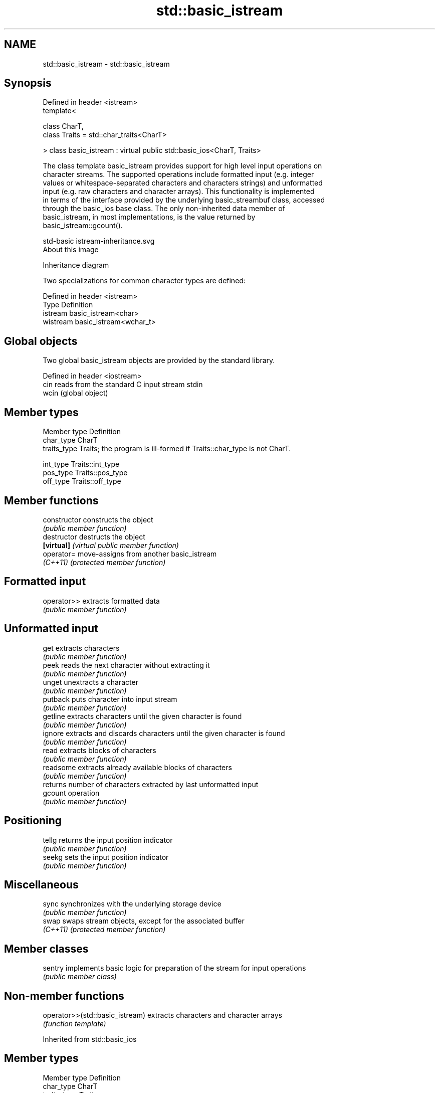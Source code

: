 .TH std::basic_istream 3 "2021.11.17" "http://cppreference.com" "C++ Standard Libary"
.SH NAME
std::basic_istream \- std::basic_istream

.SH Synopsis
   Defined in header <istream>
   template<

       class CharT,
       class Traits = std::char_traits<CharT>

   > class basic_istream : virtual public std::basic_ios<CharT, Traits>

   The class template basic_istream provides support for high level input operations on
   character streams. The supported operations include formatted input (e.g. integer
   values or whitespace-separated characters and characters strings) and unformatted
   input (e.g. raw characters and character arrays). This functionality is implemented
   in terms of the interface provided by the underlying basic_streambuf class, accessed
   through the basic_ios base class. The only non-inherited data member of
   basic_istream, in most implementations, is the value returned by
   basic_istream::gcount().

   std-basic istream-inheritance.svg
   About this image

                                   Inheritance diagram

   Two specializations for common character types are defined:

   Defined in header <istream>
   Type     Definition
   istream  basic_istream<char>
   wistream basic_istream<wchar_t>

.SH Global objects

   Two global basic_istream objects are provided by the standard library.

   Defined in header <iostream>
   cin  reads from the standard C input stream stdin
   wcin (global object)

.SH Member types

   Member type Definition
   char_type   CharT
   traits_type Traits; the program is ill-formed if Traits::char_type is not CharT.

   int_type    Traits::int_type
   pos_type    Traits::pos_type
   off_type    Traits::off_type

.SH Member functions

   constructor   constructs the object
                 \fI(public member function)\fP
   destructor    destructs the object
   \fB[virtual]\fP     \fI(virtual public member function)\fP
   operator=     move-assigns from another basic_istream
   \fI(C++11)\fP       \fI(protected member function)\fP
.SH Formatted input
   operator>>    extracts formatted data
                 \fI(public member function)\fP
.SH Unformatted input
   get           extracts characters
                 \fI(public member function)\fP
   peek          reads the next character without extracting it
                 \fI(public member function)\fP
   unget         unextracts a character
                 \fI(public member function)\fP
   putback       puts character into input stream
                 \fI(public member function)\fP
   getline       extracts characters until the given character is found
                 \fI(public member function)\fP
   ignore        extracts and discards characters until the given character is found
                 \fI(public member function)\fP
   read          extracts blocks of characters
                 \fI(public member function)\fP
   readsome      extracts already available blocks of characters
                 \fI(public member function)\fP
                 returns number of characters extracted by last unformatted input
   gcount        operation
                 \fI(public member function)\fP
.SH Positioning
   tellg         returns the input position indicator
                 \fI(public member function)\fP
   seekg         sets the input position indicator
                 \fI(public member function)\fP
.SH Miscellaneous
   sync          synchronizes with the underlying storage device
                 \fI(public member function)\fP
   swap          swaps stream objects, except for the associated buffer
   \fI(C++11)\fP       \fI(protected member function)\fP

.SH Member classes

   sentry implements basic logic for preparation of the stream for input operations
          \fI(public member class)\fP

.SH Non-member functions

   operator>>(std::basic_istream) extracts characters and character arrays
                                  \fI(function template)\fP

Inherited from std::basic_ios

.SH Member types

   Member type Definition
   char_type   CharT
   traits_type Traits
   int_type    Traits::int_type
   pos_type    Traits::pos_type
   off_type    Traits::off_type

.SH Member functions

.SH State functions
   good           checks if no error has occurred i.e. I/O operations are available
                  \fI(public member function of std::basic_ios<CharT,Traits>)\fP
   eof            checks if end-of-file has been reached
                  \fI(public member function of std::basic_ios<CharT,Traits>)\fP
   fail           checks if an error has occurred
                  \fI(public member function of std::basic_ios<CharT,Traits>)\fP
   bad            checks if a non-recoverable error has occurred
                  \fI(public member function of std::basic_ios<CharT,Traits>)\fP
   operator!      checks if an error has occurred (synonym of fail())
                  \fI(public member function of std::basic_ios<CharT,Traits>)\fP
   operator void*
   operator bool  checks if no error has occurred (synonym of !fail())
   \fI(until C++11)\fP  \fI(public member function of std::basic_ios<CharT,Traits>)\fP
   \fI(since C++11)\fP
   rdstate        returns state flags
                  \fI(public member function of std::basic_ios<CharT,Traits>)\fP
   setstate       sets state flags
                  \fI(public member function of std::basic_ios<CharT,Traits>)\fP
   clear          modifies state flags
                  \fI(public member function of std::basic_ios<CharT,Traits>)\fP
.SH Formatting
   copyfmt        copies formatting information
                  \fI(public member function of std::basic_ios<CharT,Traits>)\fP
   fill           manages the fill character
                  \fI(public member function of std::basic_ios<CharT,Traits>)\fP
.SH Miscellaneous
   exceptions     manages exception mask
                  \fI(public member function of std::basic_ios<CharT,Traits>)\fP
   imbue          sets the locale
                  \fI(public member function of std::basic_ios<CharT,Traits>)\fP
   rdbuf          manages associated stream buffer
                  \fI(public member function of std::basic_ios<CharT,Traits>)\fP
   tie            manages tied stream
                  \fI(public member function of std::basic_ios<CharT,Traits>)\fP
   narrow         narrows characters
                  \fI(public member function of std::basic_ios<CharT,Traits>)\fP
   widen          widens characters
                  \fI(public member function of std::basic_ios<CharT,Traits>)\fP

Inherited from std::ios_base

.SH Member functions

.SH Formatting
   flags             manages format flags
                     \fI(public member function of std::ios_base)\fP
   setf              sets specific format flag
                     \fI(public member function of std::ios_base)\fP
   unsetf            clears specific format flag
                     \fI(public member function of std::ios_base)\fP
   precision         manages decimal precision of floating point operations
                     \fI(public member function of std::ios_base)\fP
   width             manages field width
                     \fI(public member function of std::ios_base)\fP
.SH Locales
   imbue             sets locale
                     \fI(public member function of std::ios_base)\fP
   getloc            returns current locale
                     \fI(public member function of std::ios_base)\fP
.SH Internal extensible array
   xalloc            returns a program-wide unique integer that is safe to use as index
   \fB[static]\fP          to pword() and iword()
                     \fI(public static member function of std::ios_base)\fP
                     resizes the private storage if necessary and access to the long
   iword             element at the given index
                     \fI(public member function of std::ios_base)\fP
                     resizes the private storage if necessary and access to the void*
   pword             element at the given index
                     \fI(public member function of std::ios_base)\fP
.SH Miscellaneous
   register_callback registers event callback function
                     \fI(public member function of std::ios_base)\fP
   sync_with_stdio   sets whether C++ and C IO libraries are interoperable
   \fB[static]\fP          \fI(public static member function of std::ios_base)\fP
.SH Member classes
   failure           stream exception
                     \fI(public member class of std::ios_base)\fP
   Init              initializes standard stream objects
                     \fI(public member class of std::ios_base)\fP

.SH Member types and constants
   Type           Explanation
                  stream open mode type

                  The following constants are also defined:

                  Constant Explanation
                  app      seek to the end of stream before each write
   openmode       binary   open in binary mode
                  in       open for reading
                  out      open for writing
                  trunc    discard the contents of the stream when opening
                  ate      seek to the end of stream immediately after open

                  \fI(typedef)\fP
                  formatting flags type

                  The following constants are also defined:

                  Constant    Explanation
                  dec         use decimal base for integer I/O: see std::dec
                  oct         use octal base for integer I/O: see std::oct
                  hex         use hexadecimal base for integer I/O: see std::hex
                  basefield   dec|oct|hex. Useful for masking operations
                  left        left adjustment (adds fill characters to the right): see
                              std::left
                  right       right adjustment (adds fill characters to the left): see
                              std::right
                  internal    internal adjustment (adds fill characters to the internal
                              designated point): see std::internal
                  adjustfield left|right|internal. Useful for masking operations
                              generate floating point types using scientific notation,
                  scientific  or hex notation if combined with fixed: see
                              std::scientific
                              generate floating point types using fixed notation, or
   fmtflags       fixed       hex notation if combined with scientific: see std::fixed

                  floatfield  scientific|fixed. Useful for masking operations
                  boolalpha   insert and extract bool type in alphanumeric format: see
                              std::boolalpha
                              generate a prefix indicating the numeric base for integer
                  showbase    output, require the currency indicator in monetary I/O:
                              see std::showbase
                  showpoint   generate a decimal-point character unconditionally for
                              floating-point number output: see std::showpoint
                  showpos     generate a + character for non-negative numeric output:
                              see std::showpos
                  skipws      skip leading whitespace before certain input operations:
                              see std::skipws
                  unitbuf     flush the output after each output operation: see
                              std::unitbuf
                              replace certain lowercase letters with their uppercase
                  uppercase   equivalents in certain output operations: see
                              std::uppercase

                  \fI(typedef)\fP
                  state of the stream type

                  The following constants are also defined:

                  Constant Explanation
   iostate        goodbit  no error
                  badbit   irrecoverable stream error
                  failbit  input/output operation failed (formatting or extraction
                           error)
                  eofbit   associated input sequence has reached end-of-file

                  \fI(typedef)\fP
                  seeking direction type

                  The following constants are also defined:

   seekdir        Constant Explanation
                  beg      the beginning of a stream
                  end      the ending of a stream
                  cur      the current position of stream position indicator

                  \fI(typedef)\fP
   event          specifies event type
                  \fI(enum)\fP
   event_callback callback function type
                  \fI(typedef)\fP
